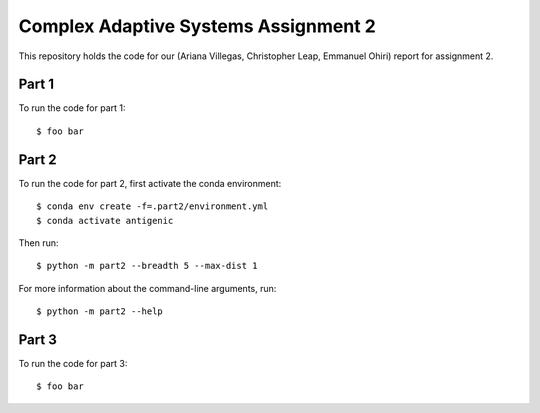 ================================================================================
Complex Adaptive Systems Assignment 2
================================================================================

This repository holds the code for our (Ariana Villegas, Christopher Leap,
Emmanuel Ohiri) report for assignment 2.

Part 1
--------------------------------------------------------------------------------
To run the code for part 1::

        $ foo bar


Part 2
--------------------------------------------------------------------------------
To run the code for part 2, first activate the conda environment::

        $ conda env create -f=.part2/environment.yml
        $ conda activate antigenic

Then run::

        $ python -m part2 --breadth 5 --max-dist 1

For more information about the command-line arguments, run::

        $ python -m part2 --help

Part 3
--------------------------------------------------------------------------------
To run the code for part 3::

        $ foo bar
